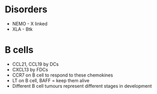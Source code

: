 * Disorders
 - NEMO - X linked
 - XLA - Btk

* B cells
 - CCL21, CCL19 by DCs
 - CXCL13 by FDCs
 - CCR7 on B cell to respond to these chemokines
 - LT on B cell, BAFF = keep them alive
 - Different B cell tumours represent different stages in development

